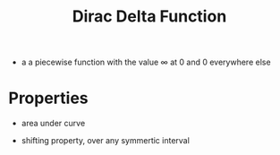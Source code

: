 #+TITLE: Dirac Delta Function

- a a piecewise function with the value \infty at 0 and 0 everywhere else

\begin{equation}
\delta(x=0) = \infty

\delta(x \neq 0) = 0
\end{equation}

* Properties

- area under curve
\begin{equation}
\int _{-\infty} ^{\infty} \delta (x) dx = 1
\end{equation}

- shifting property, over any symmertic interval
\begin{equation}
\int _{a - \epsilon} ^{a + \epsilon} f(x) \delta (x-a) dx = f(a)
\end{equation}

\begin{equation}
\int _{a - \epsilon} ^{a + \epsilon} f(x) \frac{\partial \delta (x-a)}{\partial x} dx = - \frac{\partial f(a)}{\partial x}
\end{equation}
